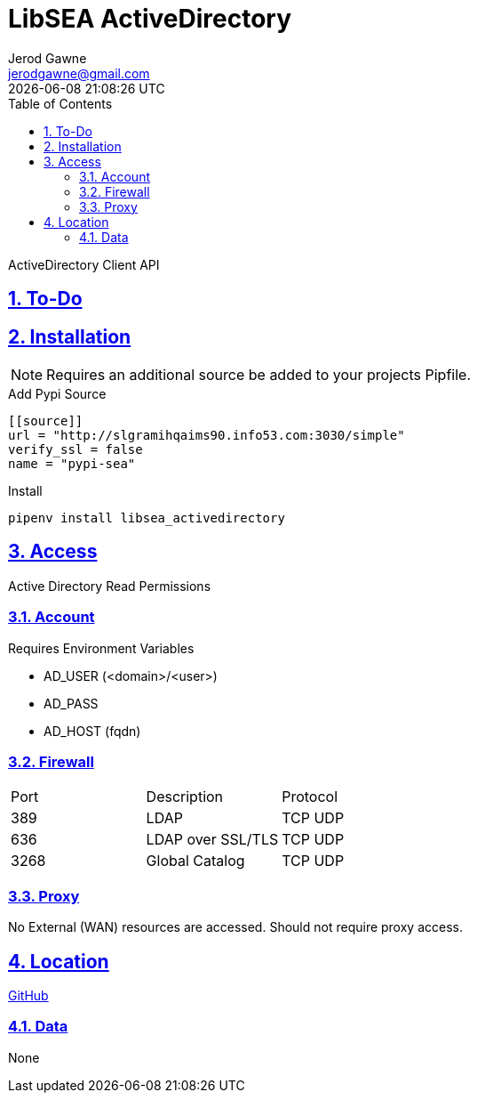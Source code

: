 :doctype: article
:author: Jerod Gawne
:email: jerodgawne@gmail.com
:docdate: March 15, 2019
:revdate: {docdatetime}
:description: LibSEA - ActiveDirectory Client API
:keywords: libsea, activedirectory, api
:summary: ActiveDirectory Client API

:sectanchors:
:sectlinks:
:sectnums:
:toc:
:experimental:
:icons: font
:chkdbx: pass:normal[{startsb}&#10004;{endsb}]
:chkbx: pass:normal[{startsb}  {endsb}]
:source-highlighter: rouge

= LibSEA ActiveDirectory

{summary}

== To-Do


== Installation
NOTE: Requires an additional source be added to your projects Pipfile.

.Add Pypi Source
[source,toml]
....
[[source]]
url = "http://slgramihqaims90.info53.com:3030/simple"
verify_ssl = false
name = "pypi-sea"
....

.Install
[source,shell]
pipenv install libsea_activedirectory

== Access
Active Directory Read Permissions

=== Account
.Requires Environment Variables
* AD_USER (<domain>/<user>)
* AD_PASS
* AD_HOST (fqdn)

=== Firewall
|===
|Port | Description | Protocol
|389 | LDAP |TCP UDP
|636 | LDAP over SSL/TLS |TCP UDP
|3268 | Global Catalog |TCP UDP
|===

=== Proxy
No External (WAN) resources are accessed. Should not require proxy access.

== Location
https://github.info53.com/Fifth-Third/SEA_LibSEA_ActiveDirectory[GitHub]

=== Data
None